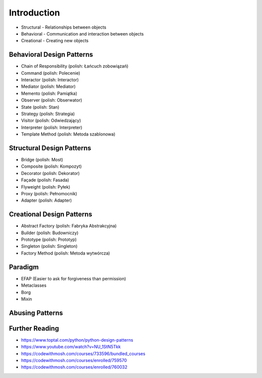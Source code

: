 Introduction
============
* Structural - Relationships between objects
* Behavioral - Communication and interaction between objects
* Creational - Creating new objects

.. figure:: img/about-designpatterns-categories.png


Behavioral Design Patterns
--------------------------
* Chain of Responsibility (polish: Łańcuch zobowiązań)
* Command (polish: Polecenie)
* Interactor (polish: Interactor)
* Mediator (polish: Mediator)
* Memento (polish: Pamiątka)
* Observer (polish: Obserwator)
* State (polish: Stan)
* Strategy (polish: Strategia)
* Visitor (polish: Odwiedzający)
* Interpreter (polish: Interpreter)
* Template Method (polish: Metoda szablonowa)


Structural Design Patterns
--------------------------
* Bridge (polish: Most)
* Composite (polish: Kompozyt)
* Decorator (polish: Dekorator)
* Façade (polish: Fasada)
* Flyweight (polish: Pyłek)
* Proxy (polish: Pełnomocnik)
* Adapter (polish: Adapter)


Creational Design Patterns
--------------------------
* Abstract Factory (polish: Fabryka Abstrakcyjna)
* Builder (polish: Budowniczy)
* Prototype (polish: Prototyp)
* Singleton (polish: Singleton)
* Factory Method (polish: Metoda wytwórcza)


Paradigm
--------
* EFAP (Easier to ask for forgiveness than permission)
* Metaclasses
* Borg
* Mixin


Abusing Patterns
----------------
.. figure:: img/about-introduction-javaproblemfactory.jpg
.. figure:: img/about-goodpractices-programmer-exp.png


Further Reading
---------------
* https://www.toptal.com/python/python-design-patterns
* https://www.youtube.com/watch?v=NU_1StN5Tkk
* https://codewithmosh.com/courses/733596/bundled_courses
* https://codewithmosh.com/courses/enrolled/759570
* https://codewithmosh.com/courses/enrolled/760032
